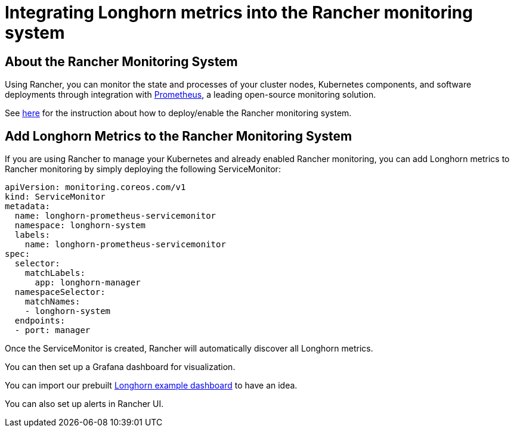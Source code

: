 = Integrating Longhorn metrics into the Rancher monitoring system
:weight: 2
:current-version: {page-origin-branch}

== About the Rancher Monitoring System

Using Rancher, you can monitor the state and processes of your cluster nodes, Kubernetes components, and software deployments through integration with https://prometheus.io/[Prometheus], a leading open-source monitoring solution.

See https://rancher.com/docs/rancher/v2.x/en/monitoring-alerting/[here] for the instruction about how to deploy/enable the Rancher monitoring system.

== Add Longhorn Metrics to the Rancher Monitoring System

If you are using Rancher to manage your Kubernetes and already enabled Rancher monitoring, you can add Longhorn metrics to Rancher monitoring by simply deploying the following ServiceMonitor:

[subs="+attributes",yaml]
----
apiVersion: monitoring.coreos.com/v1
kind: ServiceMonitor
metadata:
  name: longhorn-prometheus-servicemonitor
  namespace: longhorn-system
  labels:
    name: longhorn-prometheus-servicemonitor
spec:
  selector:
    matchLabels:
      app: longhorn-manager
  namespaceSelector:
    matchNames:
    - longhorn-system
  endpoints:
  - port: manager
----

Once the ServiceMonitor is created, Rancher will automatically discover all Longhorn metrics.

You can then set up a Grafana dashboard for visualization.

You can import our prebuilt https://grafana.com/grafana/dashboards/13032[Longhorn example dashboard] to have an idea.

You can also set up alerts in Rancher UI.

